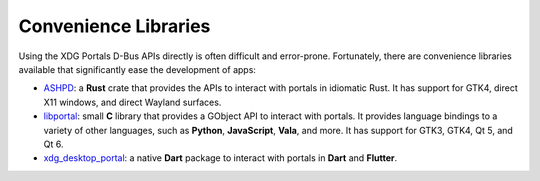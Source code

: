 Convenience Libraries
=====================

Using the XDG Portals D-Bus APIs directly is often difficult and error-prone.
Fortunately, there are convenience libraries available that significantly ease
the development of apps:

* `ASHPD <https://bilelmoussaoui.github.io/ashpd/ashpd/>`_: a **Rust** crate that
  provides the APIs to interact with portals in idiomatic Rust. It has support for
  GTK4, direct X11 windows, and direct Wayland surfaces.
* `libportal <https://github.com/flatpak/libportal/>`_: small **C** library that
  provides a GObject API to interact with portals. It provides language bindings
  to a variety of other languages, such as **Python**, **JavaScript**, **Vala**,
  and more. It has support for GTK3, GTK4, Qt 5, and Qt 6.
* `xdg_desktop_portal <https://pub.dev/packages/xdg_desktop_portal>`_: a native
  **Dart** package to interact with portals in **Dart** and **Flutter**.
